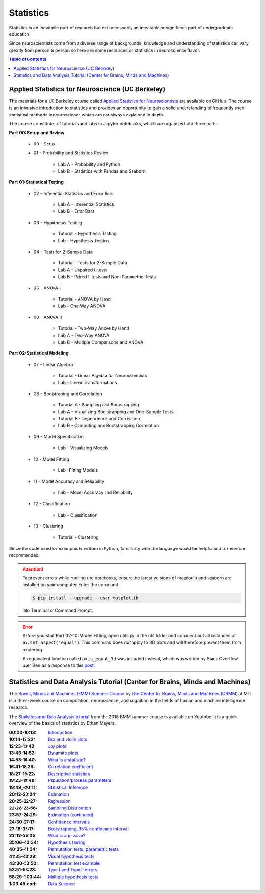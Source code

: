 ##########
Statistics
##########

Statistics is an inevitable part of research but not necessarily an inevitable or significant part of undergraduate education. 

Since neuroscientists come from a diverse range of backgrounds, knowledge and understanding of statistics can vary greatly 
from person to person so here are some resources on statistics in neuroscience flavor. 

.. contents:: Table of Contents
	:depth: 3

*************************************************
Applied Statistics for Neuroscience (UC Berkeley)
*************************************************

The materials for a UC Berkeley course called `Applied Statistics for Neuroscientists <https://github.com/charlesfrye/AppliedStatisticsForNeuroscience>`_
are available on GitHub. The course is an intensive introduction to statistics and provides an opportunity to gain a solid understanding
of frequently used statistical methods in neuroscience which are not always explained in depth.

The course constitutes of tutorials and labs in Jupyter notebooks, which are organized into three parts:

**Part 00: Setup and Review**

	- 00 - Setup
	- 01 - Probability and Statistics Review
	
		- Lab A - Probability and Python
		- Lab B - Statistics with Pandas and Seaborn
		
**Part 01: Statistical Testing**

	- 02 - Inferential Statistics and Error Bars 
	
		- Lab A - Inferential Statistics
		- Lab B - Error Bars 
	
	- 03 - Hypothesis Testing
	
		- Tutorial - Hypothesis Testing
		- Lab - Hypothesis Testing
		
	- 04 - Tests for 2-Sample Data
	
		- Tutorial - Tests for 2-Sample Data
		- Lab A - Unpaired t-tests
		- Lab B - Paired t-tests and Non-Parametric Tests 
		
	- 05 - ANOVA I
		
		- Tutorial - ANOVA by Hand
		- Lab - One-Way ANOVA
		
	- 06 - ANOVA II
	
		- Tutorial - Two-Way Anove by Hand
		- Lab A - Two-Way ANOVA
		- Lab B - Multiple Comparisons and ANOVA
		
**Part 02: Statistical Modeling**

	- 07 - Linear Algebra
	
		- Tutorial - Linear Algebra for Neuroscientists
		- Lab - Linear Transformations
		
	- 08 - Bootstraping and Correlation
	
		- Tutorial A - Sampling and Bootstrapping
		- Lab A - Visualizing Bootstrapping and One-Sample Tests
		- Tutorial B - Dependence and Correlation
		- Lab B - Computing and Bootstrapping Correlation 
		
	- 09 - Model Specification 
	
		- Lab - Visualizing Models
		
	- 10 - Model Fitting 
	
		- Lab -Fitting Models
		
	- 11 - Model Accuracy and Reliability 
		
		- Lab - Model Accuracy and Reliability
		
	- 12 - Classification
	
		- Lab - Classification
		
	- 13 - Clustering
	
		- Tutorial - Clustering 

Since the code used for examples is written in Python, familiarity with the language would be helpful and is therefore recommended.

.. attention::

	To prevent errors while running the notebooks, ensure the latest versions of matplotlib and seaborn are installed on your computer. Enter the command 
	
	.. code-block:: console
	
		$ pip install --upgrade --user matplotlib 
		
	into Terminal or Command Prompt. 
	
.. error::

	Before you start Part 02-10: Model Fitting, open utils.py in the util folder and comment out all instances of ``ax.set_aspect('equal')``. This command
	does not apply to 3D plots and will therefore prevent them from rendering. 
	
	An equivalent function called ``axis_equal_3d`` was included instead,
	which was written by Stack Overflow user Ben as a response to this `post <https://stackoverflow.com/questions/8130823/set-matplotlib-3d-plot-aspect-ratio/19933125>`_.

*****************************************************************************
Statistics and Data Analysis Tutorial (Center for Brains, Minds and Machines)
*****************************************************************************	
	

The `Brains, Minds and Machines (BMM) Summer Course <https://cbmm.mit.edu/summer-school>`_ by `The Center for Brains, Minds and Machines (CBMM) <https://cbmm.mit.edu/>`_ 
at MIT is a three-week course on computation, neuroscience, and cognition in the fields of human and machine intelligence research. 

The `Statistics and Data Analysis tutorial <https://www.youtube.com/watch?v=XbHeCL_8UhA&>`_ from the 2018 BMM summer course is available on Youtube.
It is a quick overview of the basics of statistics by Ethan Meyers.

:00\:\00-10\:\13: `Introduction <https://www.youtube.com/watch?v=XbHeCL_8UhA&>`_
:10\:\14-12\:\22: `Box and violin plots <https://youtu.be/XbHeCL_8UhA?t=614>`_
:12\:\23-13\:\42: `Joy plots <https://youtu.be/XbHeCL_8UhA?t=743>`_
:13\:\43-14\:\52: `Dynamite plots <https://youtu.be/XbHeCL_8UhA?t=823>`_
:14\:\53-16\:\40: `What is a statistic? <https://youtu.be/XbHeCL_8UhA?t=893>`_
:16\:\41-18\:\26: `Correlation coefficient <https://youtu.be/XbHeCL_8UhA?t=1001>`_
:18\:\27-19\:\22: `Descriptive statistics <https://youtu.be/XbHeCL_8UhA?t=1107>`_
:19\:\23-19\:\48: `Population/process parameters <https://youtu.be/XbHeCL_8UhA?t=1163>`_
:19\:\49_-20\:\11: `Statistical Inference <https://youtu.be/XbHeCL_8UhA?t=1189>`_
:20\:\12-20\:\24: `Estimation <https://youtu.be/XbHeCL_8UhA?t=1212>`_
:20\:\25-22\:\27: `Regression <https://youtu.be/XbHeCL_8UhA?t=1225>`_
:22\:\28-23\:\56: `Sampling Distribution <https://youtu.be/XbHeCL_8UhA?t=1348>`_
:23\:\57-24\:\29: `Estimation (continued) <https://youtu.be/XbHeCL_8UhA?t=1437>`_
:24\:\30-27\:\17: `Confidence intervals <https://youtu.be/XbHeCL_8UhA?t=1470>`_
:27\:\18-33\:\17: `Bootstrapping, 95% confidence interval <https://youtu.be/XbHeCL_8UhA?t=1638>`_
:33\:\18-35\:\05: `What is a p-value? <https://youtu.be/XbHeCL_8UhA?t=1998>`_
:35\:\06-40\:\34: `Hypothesis testing <https://youtu.be/XbHeCL_8UhA?t=2106>`_
:40\:\35-41\:\34: `Permutation tests, parametric tests <https://youtu.be/XbHeCL_8UhA?t=2435>`_
:41\:\35-43\:\29: `Visual hypothesis tests <https://youtu.be/XbHeCL_8UhA?t=2495>`_
:43\:\30-53\:\50: `Permutation test example <https://youtu.be/XbHeCL_8UhA?t=2610>`_
:53\:\51-58\:\28: `Type I and Type II errors <https://youtu.be/XbHeCL_8UhA?t=3231>`_
:58\:\29-1\:\03\:\44: `Multiple hypothesis tests <https://youtu.be/XbHeCL_8UhA?t=3509>`_
:1\:\03\:\45-end: `Data Science <https://youtu.be/XbHeCL_8UhA?t=3825>`_

